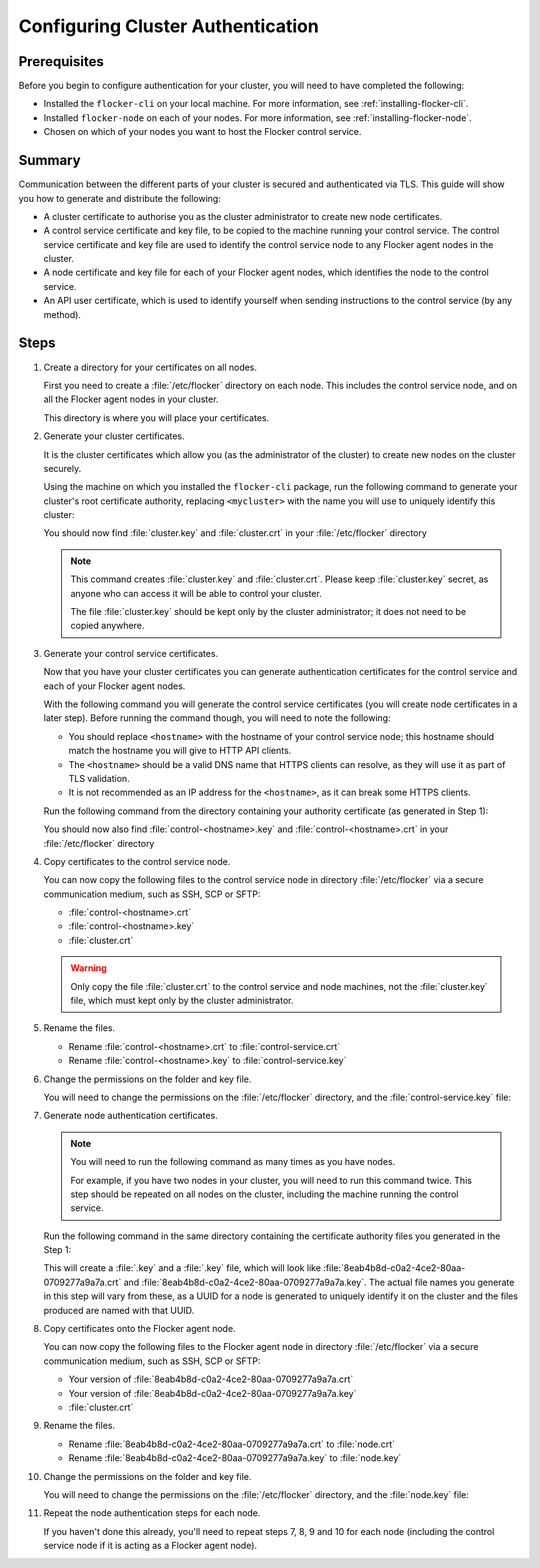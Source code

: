 .. _authentication:

==================================
Configuring Cluster Authentication
==================================

Prerequisites
=============

Before you begin to configure authentication for your cluster, you will need to have completed the following:

* Installed the ``flocker-cli`` on your local machine.
  For more information, see :ref:`installing-flocker-cli`.
* Installed ``flocker-node`` on each of your nodes.
  For more information, see :ref:`installing-flocker-node`.
* Chosen on which of your nodes you want to host the Flocker control service.

Summary
=======

Communication between the different parts of your cluster is secured and authenticated via TLS.
This guide will show you how to generate and distribute the following:

* A cluster certificate to authorise you as the cluster administrator to create new node certificates. 
* A control service certificate and key file, to be copied to the machine running your control service.
  The control service certificate and key file are used to identify the control service node to any Flocker agent nodes in the cluster.
* A node certificate and key file for each of your Flocker agent nodes, which identifies the node to the control service. 
* An API user certificate, which is used to identify yourself when sending instructions to the control service (by any method).

.. XXX Add a diagram to illustrate the distribution of certificates across the cluster. See FLOC 3085

Steps
=====

#. Create a directory for your certificates on all nodes.

   First you need to create a :file:`/etc/flocker` directory on each node. 
   This includes the control service node, and on all the Flocker agent nodes in your cluster.
   
   .. prompt:: bash root@linuxbox:~/#

      mkdir /etc/flocker
   
   This directory is where you will place your certificates. 

#. Generate your cluster certificates. 

   It is the cluster certificates which allow you (as the administrator of the cluster) to create new nodes on the cluster securely.
   
   Using the machine on which you installed the ``flocker-cli`` package, run the following command to generate your cluster's root certificate authority, replacing ``<mycluster>`` with the name you will use to uniquely identify this cluster:
   
   .. prompt:: bash $

      flocker-ca initialize <mycluster>

   You should now find :file:`cluster.key` and :file:`cluster.crt` in your :file:`/etc/flocker` directory

   .. note:: This command creates :file:`cluster.key` and :file:`cluster.crt`.
             Please keep :file:`cluster.key` secret, as anyone who can access it will be able to control your cluster.

             The file :file:`cluster.key` should be kept only by the cluster administrator; it does not need to be copied anywhere. 
   
#. Generate your control service certificates.

   Now that you have your cluster certificates you can generate authentication certificates for the control service and each of your Flocker agent nodes.
   
   With the following command you will generate the control service certificates (you will create node certificates in a later step).
   Before running the command though, you will need to note the following:
   
   * You should replace ``<hostname>`` with the hostname of your control service node; this hostname should match the hostname you will give to HTTP API clients.
   * The ``<hostname>`` should be a valid DNS name that HTTPS clients can resolve, as they will use it as part of TLS validation.
   * It is not recommended as an IP address for the ``<hostname>``, as it can break some HTTPS clients.

   Run the following command from the directory containing your authority certificate (as generated in Step 1):
   
   .. prompt:: bash $

      flocker-ca create-control-certificate <hostname>
	  
   You should now also find :file:`control-<hostname>.key` and :file:`control-<hostname>.crt` in your :file:`/etc/flocker` directory

#. Copy certificates to the control service node.

   You can now copy the following files to the control service node in directory :file:`/etc/flocker` via a secure communication medium, such as SSH, SCP or SFTP:
   
   * :file:`control-<hostname>.crt`
   * :file:`control-<hostname>.key`
   * :file:`cluster.crt`

   .. warning:: Only copy the file :file:`cluster.crt` to the control service and node machines, not the :file:`cluster.key` file, which must kept only by the cluster administrator.

#. Rename the files.

   * Rename :file:`control-<hostname>.crt` to :file:`control-service.crt`
   * Rename :file:`control-<hostname>.key` to :file:`control-service.key`

#. Change the permissions on the folder and key file.

   You will need to change the permissions on the :file:`/etc/flocker` directory, and the :file:`control-service.key` file:
   
   .. prompt:: bash root@linuxbox:~/#

      chmod 0700 /etc/flocker
      chmod 0600 /etc/flocker/control-service.key

#. Generate node authentication certificates.

   .. note:: You will need to run the following command as many times as you have nodes.

			 For example, if you have two nodes in your cluster, you will need to run this command twice.
			 This step should be repeated on all nodes on the cluster, including the machine running the control service.

   Run the following command in the same directory containing the certificate authority files you generated in the Step 1:
   
   .. prompt:: bash $

      flocker-ca create-node-certificate   

   This will create a :file:`.key` and a :file:`.key` file, which will look like :file:`8eab4b8d-c0a2-4ce2-80aa-0709277a9a7a.crt` and :file:`8eab4b8d-c0a2-4ce2-80aa-0709277a9a7a.key`.
   The actual file names you generate in this step will vary from these, as a UUID for a node is generated to uniquely identify it on the cluster and the files produced are named with that UUID. 

#. Copy certificates onto the Flocker agent node.

   You can now copy the following files to the Flocker agent node in directory :file:`/etc/flocker` via a secure communication medium, such as SSH, SCP or SFTP:
   
   * Your version of :file:`8eab4b8d-c0a2-4ce2-80aa-0709277a9a7a.crt`
   * Your version of :file:`8eab4b8d-c0a2-4ce2-80aa-0709277a9a7a.key`
   * :file:`cluster.crt`

#. Rename the files.

   * Rename :file:`8eab4b8d-c0a2-4ce2-80aa-0709277a9a7a.crt` to :file:`node.crt`
   * Rename :file:`8eab4b8d-c0a2-4ce2-80aa-0709277a9a7a.key` to :file:`node.key`

#. Change the permissions on the folder and key file.

   You will need to change the permissions on the :file:`/etc/flocker` directory, and the :file:`node.key` file:
   
   .. prompt:: bash root@linuxbox:~/#

      chmod 0700 /etc/flocker
      chmod 0600 /etc/flocker/node.key

#. Repeat the node authentication steps for each node.

   If you haven't done this already, you'll need to repeat steps 7, 8, 9 and 10 for each node (including the control service node if it is acting as a Flocker agent node).
